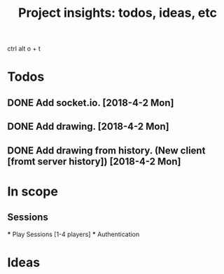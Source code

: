 #+TITLE: Project insights: todos, ideas, etc
ctrl alt o + t
* Todos
** DONE Add socket.io. [2018-4-2 Mon]
** DONE Add drawing. [2018-4-2 Mon]
** DONE Add drawing from history. (New client [fromt server history]) [2018-4-2 Mon]

* In scope
** Sessions
    *** Play Sessions [1-4 players]
    *** Authentication

* Ideas
